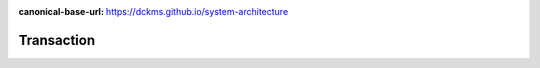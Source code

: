 :canonical-base-url: https://dckms.github.io/system-architecture

.. index:: Transaction
   :name: emacsway-transaction


===========
Transaction
===========

.. sectionauthor:: Ivan Zakrevsky


